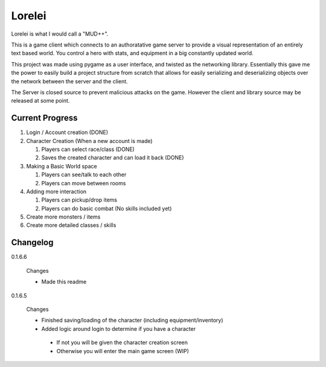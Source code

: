 Lorelei
=======

Lorelei is what I would call a "MUD++".

This is a game client which connects to an authoratative game server to provide a visual representation of an entirely text based world. You control a hero with stats, and equipment in a big constantly updated world.

This project was made using pygame as a user interface, and twisted as the networking library. Essentially this gave me the power to easily build a project structure from scratch that allows for easily serializing and deserializing objects over the network between the server and the client.

The Server is closed source to prevent malicious attacks on the game. However the client and library source may be released at some point.

Current Progress
----------------
#. Login / Account creation (DONE)

#. Character Creation (When a new account is made)

   #. Players can select race/class (DONE)

   #. Saves the created character and can load it back (DONE)

#. Making a Basic World space

   #. Players can see/talk to each other

   #. Players can move between rooms

#. Adding more interaction

   #. Players can pickup/drop items

   #. Players can do basic combat (No skills included yet)

#. Create more monsters / items

#. Create more detailed classes / skills


Changelog
---------

0.1.6.6

 Changes

 * Made this readme

0.1.6.5

 Changes

 * Finished saving/loading of the character (including equipment/inventory)
 * Added logic around login to determine if you have a character

  * If not you will be given the character creation screen
  * Otherwise you will enter the main game screen (WIP)
